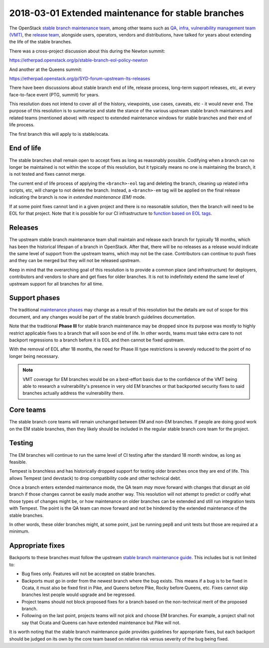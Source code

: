 ===================================================
2018-03-01 Extended maintenance for stable branches
===================================================

The OpenStack `stable branch maintenance team`_, among other teams such as
`QA`_, `infra`_, `vulnerability management team (VMT)`_, the `release team`_,
alongside users, operators, vendors and distributions, have talked for years
about extending the life of the stable branches.

There was a cross-project discussion about this during the Newton summit:

https://etherpad.openstack.org/p/stable-branch-eol-policy-newton

And another at the Queens summit:

https://etherpad.openstack.org/p/SYD-forum-upstream-lts-releases

There have been discussions about stable branch end of life, release process,
long-term support releases, etc, at every face-to-face event (PTG, summit)
for years.

This resolution does not intend to cover all of the history, viewpoints,
use cases, caveats, etc - it would never end. The purpose of this resolution
is to summarize and state the stance of the various upstream stable branch
maintainers and related teams (mentioned above) with respect to extended
maintenance windows for stable branches and their end of life process.

The first branch this will apply to is stable/ocata.

End of life
-----------

The stable branches shall remain open to accept fixes as long as reasonably
possible. Codifying when a branch can no longer be maintained is not within
the scope of this resolution, but it typically means no one is maintaining
the branch, it is not tested and fixes cannot merge.

The current end of life process of applying the ``<branch>-eol``
tag and deleting the branch, cleaning up related infra scripts, etc, will
change to not delete the branch. Instead, a ``<branch>-em`` tag will be
applied on the final release indicating the branch is now in
*extended maintenance (EM)* mode.

If at some point fixes cannot land in a given project and there is no
reasonable solution, then the branch will need to be EOL for that project.
Note that it is possible for our CI infrastructure to `function based on EOL
tags`_.

Releases
--------

The upstream stable branch maintenance team shall maintain and release each
branch for typically 18 months, which has been the historical lifespan of a
branch in OpenStack. After that, there will be no releases as a release
would indicate the same level of support from the upstream teams, which may
not be the case. Contributors can continue to push fixes and they can be
merged but they will not be released upstream.

Keep in mind that the overarching goal of this resolution is to provide a
common place (and infrastructure) for deployers, contributors and vendors
to share and get fixes for older branches. It is not to indefinitely extend
the same level of upstream support for all branches for all time.

Support phases
--------------

The traditional `maintenance phases`_ may change as a result of this resolution
but the details are out of scope for this document, and any changes would be
part of the stable branch guidelines documentation.

Note that the traditional **Phase III** for stable branch maintenance may be
dropped since its purpose was mostly to highly restrict applicable fixes to a
branch that will soon be end of life. In other words, teams must take extra
care to not backport regressions to a branch before it is EOL and then
cannot be fixed upstream.

With the removal of EOL after 18 months, the need for Phase III type
restrictions is severely reduced to the point of no longer being necessary.

.. note:: VMT coverage for EM branches would be on a best-effort basis due
          to the confidence of the VMT being able to research a
          vulnerability's presence in very old EM branches or that
          backported security fixes to said branches actually address the
          vulnerability there.

Core teams
----------

The stable branch core teams will remain unchanged between EM and non-EM
branches. If people are doing good work on the EM stable branches, then
they likely should be included in the regular stable branch core team for
the project.

Testing
-------

The EM branches will continue to run the same level of CI testing after
the standard 18 month window, as long as feasible.

Tempest is branchless and has historically dropped support for testing
older branches once they are end of life. This allows Tempest (and devstack)
to drop compatibility code and other technical debt.

Once a branch enters extended maintenance mode, the QA team *may* move
forward with changes that disrupt an old branch if those changes cannot be
easily made another way. This resolution will not attempt to predict or
codify what those types of changes might be, or how maintenance on older
branches can be extended and still run integration tests with Tempest. The
point is the QA team can move forward and not be hindered by the extended
maintenance of the stable branches.

In other words, these older branches might, at some point, just be running
pep8 and unit tests but those are required at a minimum.

Appropriate fixes
-----------------

Backports to these branches must follow the upstream
`stable branch maintenance guide`_. This includes but is not limited to:

* Bug fixes only. Features will not be accepted on stable branches.
* Backports must go in order from the newest branch where the bug exists.
  This means if a bug is to be fixed in Ocata, it must also be fixed first
  in Pike, and Queens before Pike, Rocky before Queens, etc. Fixes cannot
  skip branches lest people would upgrade and be regressed.
* Project teams should not block proposed fixes for a branch based on the
  non-technical merit of the proposed branch.
* Following on the last point, projects teams will not pick and choose EM
  branches. For example, a project shall not say that Ocata and Queens can
  have extended maintenance but Pike will not.

It is worth noting that the stable branch maintenance guide provides
guidelines for appropriate fixes, but each backport should be judged on its
own by the core team based on relative risk versus severity of the bug being
fixed.

.. _stable branch maintenance team: https://governance.openstack.org/tc/reference/projects/stable-branch-maintenance.html
.. _QA: https://governance.openstack.org/tc/reference/projects/quality-assurance.html
.. _infra: https://governance.openstack.org/tc/reference/projects/infrastructure.html
.. _vulnerability management team (VMT): https://docs.openstack.org/project-team-guide/vulnerability-management.html
.. _release team: https://governance.openstack.org/tc/reference/projects/release-management.html
.. _function based on EOL tags: https://review.opendev.org/#/c/520095/
.. _maintenance phases: https://docs.openstack.org/project-team-guide/stable-branches.html#maintenance-phases
.. _stable branch maintenance guide: https://docs.openstack.org/project-team-guide/stable-branches.html#appropriate-fixes
